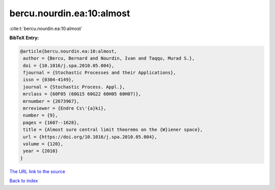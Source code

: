 bercu.nourdin.ea:10:almost
==========================

:cite:t:`bercu.nourdin.ea:10:almost`

**BibTeX Entry:**

.. code-block:: bibtex

   @article{bercu.nourdin.ea:10:almost,
    author = {Bercu, Bernard and Nourdin, Ivan and Taqqu, Murad S.},
    doi = {10.1016/j.spa.2010.05.004},
    fjournal = {Stochastic Processes and their Applications},
    issn = {0304-4149},
    journal = {Stochastic Process. Appl.},
    mrclass = {60F05 (60G15 60G22 60H05 60H07)},
    mrnumber = {2673967},
    mrreviewer = {Endre Cs\'{a}ki},
    number = {9},
    pages = {1607--1628},
    title = {Almost sure central limit theorems on the {W}iener space},
    url = {https://doi.org/10.1016/j.spa.2010.05.004},
    volume = {120},
    year = {2010}
   }
`The URL link to the source <ttps://doi.org/10.1016/j.spa.2010.05.004}>`_


`Back to index <../By-Cite-Keys.html>`_
